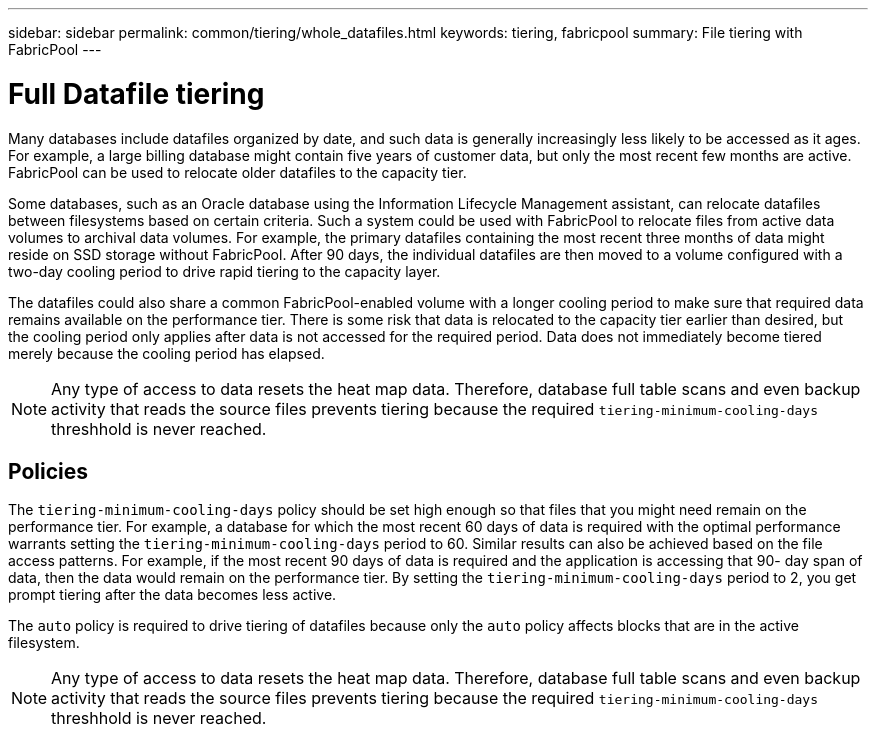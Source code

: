 ---
sidebar: sidebar
permalink: common/tiering/whole_datafiles.html
keywords: tiering, fabricpool
summary: File tiering with FabricPool
---

= Full Datafile tiering

:hardbreaks:
:nofooter:
:icons: font
:linkattrs:
:imagesdir: ./../media/

[.lead]
Many databases include datafiles organized by date, and such data is generally increasingly less likely to be accessed as it ages. For example, a large billing database might contain five years of customer data, but only the most recent few months are active. FabricPool can be used to relocate older datafiles to the capacity tier.

Some databases, such as an Oracle database using the Information Lifecycle Management assistant, can relocate datafiles between filesystems based on certain criteria. Such a system could be used with FabricPool to relocate files from active data volumes to archival data volumes. For example, the primary datafiles containing the most recent three months of data might reside on SSD storage without FabricPool. After 90 days, the individual datafiles are then moved to a volume configured with a two-day cooling period to drive rapid tiering to the capacity layer.

The datafiles could also share a common FabricPool-enabled volume with a longer cooling period to make sure that required data remains available on the performance tier. There is some risk that data is relocated to the capacity tier earlier than desired, but the cooling period only applies after data is not accessed for the required period. Data does not immediately become tiered merely because the cooling period has elapsed.

[NOTE]
Any type of access to data resets the heat map data. Therefore, database full table scans and even backup activity that reads the source files prevents tiering because the required `tiering-minimum-cooling-days` threshhold is never reached.

== Policies

The `tiering-minimum-cooling-days` policy should be set high enough so that files that you might need remain on the performance tier. For example, a database for which the most recent 60 days of data is required with the optimal performance warrants setting the `tiering-minimum-cooling-days` period to 60. Similar results can also be achieved based on the file access patterns. For example, if the most recent 90 days of data is required and the application is accessing that 90- day span of data, then the data would remain on the performance tier. By setting the `tiering-minimum-cooling-days` period to 2, you get prompt tiering after the data becomes less active.

The `auto` policy is required to drive tiering of datafiles because only the `auto` policy affects blocks that are in the active filesystem.

[NOTE]
Any type of access to data resets the heat map data. Therefore, database full table scans and even backup activity that reads the source files prevents tiering because the required `tiering-minimum-cooling-days` threshhold is never reached.
